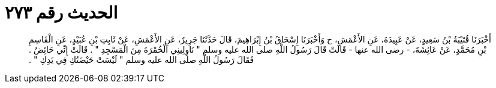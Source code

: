
= الحديث رقم ٢٧٣

[quote.hadith]
أَخْبَرَنَا قُتَيْبَةُ بْنُ سَعِيدٍ، عَنْ عَبِيدَةَ، عَنِ الأَعْمَشِ، ح وَأَخْبَرَنَا إِسْحَاقُ بْنُ إِبْرَاهِيمَ، قَالَ حَدَّثَنَا جَرِيرٌ، عَنِ الأَعْمَشِ، عَنْ ثَابِتِ بْنِ عُبَيْدٍ، عَنِ الْقَاسِمِ بْنِ مُحَمَّدٍ، عَنْ عَائِشَةَ، - رضى الله عنها - قَالَتْ قَالَ رَسُولُ اللَّهِ صلى الله عليه وسلم ‏"‏ نَاوِلِينِي الْخُمْرَةَ مِنَ الْمَسْجِدِ ‏"‏ ‏.‏ قَالَتْ إِنِّي حَائِضٌ ‏.‏ فَقَالَ رَسُولُ اللَّهِ صلى الله عليه وسلم ‏"‏ لَيْسَتْ حَيْضَتُكِ فِي يَدِكِ ‏"‏ ‏.‏